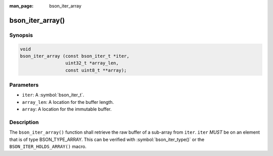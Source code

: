 :man_page: bson_iter_array

bson_iter_array()
=================

Synopsis
--------

.. code-block:: c

  void
  bson_iter_array (const bson_iter_t *iter,
                   uint32_t *array_len,
                   const uint8_t **array);

Parameters
----------

* ``iter``: A :symbol:`bson_iter_t`.
* ``array_len``: A location for the buffer length.
* ``array``: A location for the immutable buffer.

Description
-----------

The ``bson_iter_array()`` function shall retrieve the raw buffer of a sub-array from ``iter``. ``iter`` *MUST* be on an element that is of type BSON_TYPE_ARRAY. This can be verified with :symbol:`bson_iter_type()` or the ``BSON_ITER_HOLDS_ARRAY()`` macro.


